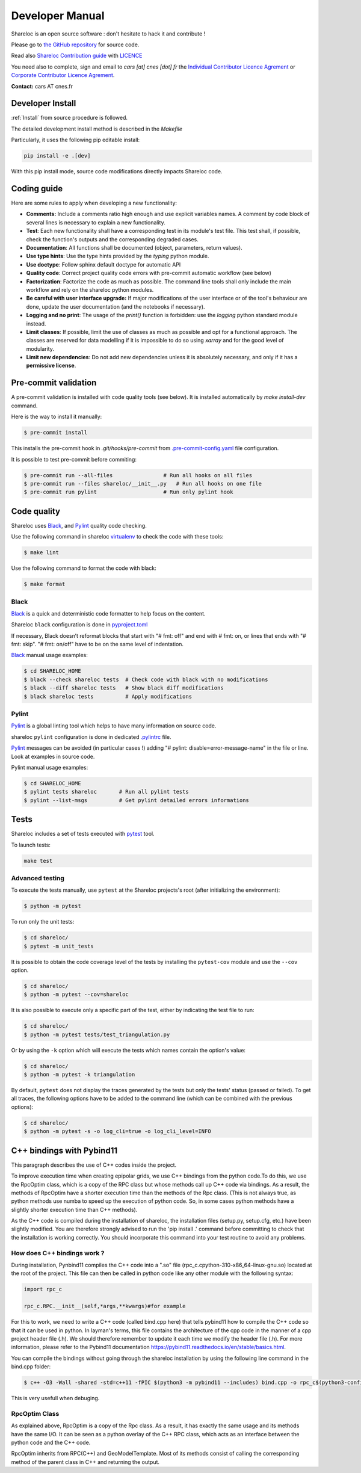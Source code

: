 ================
Developer Manual
================

Shareloc is an open source software : don't hesitate to hack it and contribute !

Please go to `the GitHub repository`_  for source code.


Read also `Shareloc Contribution guide`_ with `LICENCE <https://raw.githubusercontent.com/CNES/shareloc/master/LICENSE>`_ 

You need also to complete, sign and email to *cars [at]
cnes [dot] fr* the  `Individual Contributor Licence Agrement <https://github.com/CNES/shareloc/tree/master/docs/source/CLA/ICLA-Shareloc.doc>`_ or 
`Corporate Contributor Licence Agrement <https://github.com/CNES/shareloc/tree/master/docs/source/CLA/CCLA-Shareloc.doc>`_.


**Contact:** cars AT cnes.fr

Developer Install
=================
:ref:`Install` from source procedure is followed.

The detailed development install method is described in the `Makefile`

Particularly, it uses the following pip editable install:

.. code-block:: console

    pip install -e .[dev]

With this pip install mode, source code modifications directly impacts Shareloc code.

Coding guide
============

Here are some rules to apply when developing a new functionality:

* **Comments:** Include a comments ratio high enough and use explicit variables names. A comment by code block of several lines is necessary to explain a new functionality.
* **Test**: Each new functionality shall have a corresponding test in its module's test file. This test shall, if possible, check the function's outputs and the corresponding degraded cases.
* **Documentation**: All functions shall be documented (object, parameters, return values).
* **Use type hints**: Use the type hints provided by the `typing` python module.
* **Use doctype**: Follow sphinx default doctype for automatic API
* **Quality code**: Correct project quality code errors with pre-commit automatic workflow (see below)
* **Factorization**: Factorize the code as much as possible. The command line tools shall only include the main workflow and rely on the shareloc python modules.
* **Be careful with user interface upgrade:** If major modifications of the user interface or of the tool's behaviour are done, update the user documentation (and the notebooks if necessary).
* **Logging and no print**: The usage of the `print()` function is forbidden: use the `logging` python standard module instead.
* **Limit classes**: If possible, limit the use of classes as much as possible and opt for a functional approach. The classes are reserved for data modelling if it is impossible to do so using `xarray` and for the good level of modularity.
* **Limit new dependencies**: Do not add new dependencies unless it is absolutely necessary, and only if it has a **permissive license**.

Pre-commit validation
=====================

A pre-commit validation is installed with code quality tools (see below).
It is installed automatically by `make install-dev` command.

Here is the way to install it manually:

.. code-block:: console

  $ pre-commit install

This installs the pre-commit hook in `.git/hooks/pre-commit`  from `.pre-commit-config.yaml <https://raw.githubusercontent.com/CNES/shareloc/master/.pre-commit-config.yaml>`_ file configuration.

It is possible to test pre-commit before commiting:

.. code-block:: console

  $ pre-commit run --all-files                # Run all hooks on all files
  $ pre-commit run --files shareloc/__init__.py   # Run all hooks on one file
  $ pre-commit run pylint                     # Run only pylint hook


Code quality
=============
Shareloc uses `Black`_,  and `Pylint`_ quality code checking.

Use the following command in shareloc `virtualenv`_ to check the code with these tools:

.. code-block:: console

    $ make lint

Use the following command to format the code with black:

.. code-block:: console

    $ make format

Black
-----
`Black`_ is a quick and deterministic code formatter to help focus on the content.

Shareloc ``black`` configuration is done in `pyproject.toml`_

If necessary, Black doesn’t reformat blocks that start with "# fmt: off" and end with # fmt: on, or lines that ends with "# fmt: skip". "# fmt: on/off" have to be on the same level of indentation.

`Black`_ manual usage examples:

.. code-block:: console

    $ cd SHARELOC_HOME
    $ black --check shareloc tests  # Check code with black with no modifications
    $ black --diff shareloc tests   # Show black diff modifications
    $ black shareloc tests          # Apply modifications

Pylint
------
`Pylint`_ is a global linting tool which helps to have many information on source code.

shareloc ``pylint`` configuration is done in dedicated `.pylintrc <http://https://raw.githubusercontent.com/CNES/shareloc/master/.pylintrc>`_ file.

`Pylint`_ messages can be avoided (in particular cases !) adding "# pylint: disable=error-message-name" in the file or line.
Look at examples in source code.

Pylint manual usage examples:

.. code-block:: console

  $ cd SHARELOC_HOME
  $ pylint tests shareloc       # Run all pylint tests
  $ pylint --list-msgs          # Get pylint detailed errors informations


Tests
======

Shareloc includes a set of tests executed with `pytest <https://docs.pytest.org/>`_ tool.

To launch tests:

.. code-block:: console

    make test

Advanced testing
----------------

To execute the tests manually, use ``pytest`` at the Shareloc projects's root (after initializing the environment):

.. code-block:: console

    $ python -m pytest

To run only the unit tests:

.. code-block:: console

    $ cd shareloc/
    $ pytest -m unit_tests



It is possible to obtain the code coverage level of the tests by installing the ``pytest-cov`` module and use the ``--cov`` option.

.. code-block:: console

    $ cd shareloc/
    $ python -m pytest --cov=shareloc

It is also possible to execute only a specific part of the test, either by indicating the test file to run:

.. code-block:: console

    $ cd shareloc/
    $ python -m pytest tests/test_triangulation.py

Or by using the ``-k`` option which will execute the tests which names contain the option's value:

.. code-block:: console

    $ cd shareloc/
    $ python -m pytest -k triangulation

By default, ``pytest`` does not display the traces generated by the tests but only the tests' status (passed or failed). To get all traces, the following options have to be added to the command line (which can be combined with the previous options):

.. code-block:: console

    $ cd shareloc/
    $ python -m pytest -s -o log_cli=true -o log_cli_level=INFO


.. _`the GitHub repository`: https://github.com/CNES/shareloc
.. _`Shareloc Contribution guide`: https://raw.githubusercontent.com/CNES/shareloc/master/CONTRIBUTING.md
.. _`virtualenv`: https://virtualenv.pypa.io/
.. _`Black`: https://black.readthedocs.io/
.. _`Pylint`: http://pylint.pycqa.org/
.. _`pyproject.toml`: https://raw.githubusercontent.com/CNES/shareloc/master/pyproject.toml


C++ bindings with Pybind11
===========================

This paragraph describes the use of C++ codes inside the project.

To improve execution time when creating epipolar grids, we use C++ bindings from the python code.To do this, we use the RpcOptim class, which is a copy of the RPC class but whose methods call up C++ code via bindings. As a result, the methods of RpcOptim have a shorter execution time than the methods of the Rpc class. (This is not always true, as python methods use numba to speed up the execution of python code. So, in some cases python methods have a slightly shorter execution time than C++ methods).

As the C++ code is compiled during the installation of shareloc, the installation files (setup.py, setup.cfg, etc.) have been slightly modified. You are therefore strongly advised to run the 'pip install .' command before committing to check that the installation is working correctly. You should incorporate this command into your test routine to avoid any problems.

How does C++ bindings work ?
----------------------------

During installation, Pynbind11 compiles the C++ code into a ".so" file (rpc_c.cpython-310-x86_64-linux-gnu.so) located at the root of the project. This file can then be called in python code like any other module with the following syntax:

.. code-block:: bash
    
    import rpc_c

    rpc_c.RPC.__init__(self,*args,**kwargs)#for example

For this to work, we need to write a C++ code (called bind.cpp here) that tells pybind11 how to compile the C++ code so that it can be used in python. In layman's terms, this file contains the architecture of the cpp code in the manner of a cpp project header file (.h). We should therefore remember to update it each time we modify the header file (.h). For more information, please refer to the Pybind11 documentation https://pybind11.readthedocs.io/en/stable/basics.html.

You can compile the bindings without going through the shareloc installation by using the following line command in the bind.cpp folder:

.. code-block:: console

    $ c++ -O3 -Wall -shared -std=c++11 -fPIC $(python3 -m pybind11 --includes) bind.cpp -o rpc_c$(python3-config --extension-suffix)
    
This is very usefull when debuging.


RpcOptim Class
--------------

As explained above, RpcOptim is a copy of the Rpc class. As a result, it has exactly the same usage and its methods have the same I/O. It can be seen as a python overlay of the C++ RPC class, which acts as an interface between the python code and the C++ code.

RpcOptim inherits from RPC(C++) and GeoModelTemplate. Most of its methods consist of calling the corresponding method of the parent class in C++ and returning the output.
